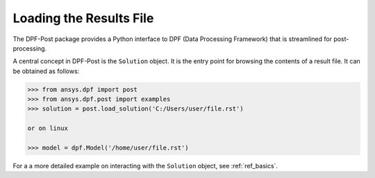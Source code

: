 .. _user_guide_post_processing:

************************
Loading the Results File
************************

The DPF-Post package provides a Python interface to DPF (Data
Processing Framework) that is streamlined for post-processing.

A central concept in DPF-Post is the ``Solution`` object. It is the
entry point for browsing the contents of a result file.  It can be
obtained as follows:

.. code:: python

    >>> from ansys.dpf import post
    >>> from ansys.dpf.post import examples
    >>> solution = post.load_solution('C:/Users/user/file.rst')

    or on linux

    >>> model = dpf.Model('/home/user/file.rst')

For a a more detailed example on interacting with the ``Solution``
object, see :ref:`ref_basics`.
